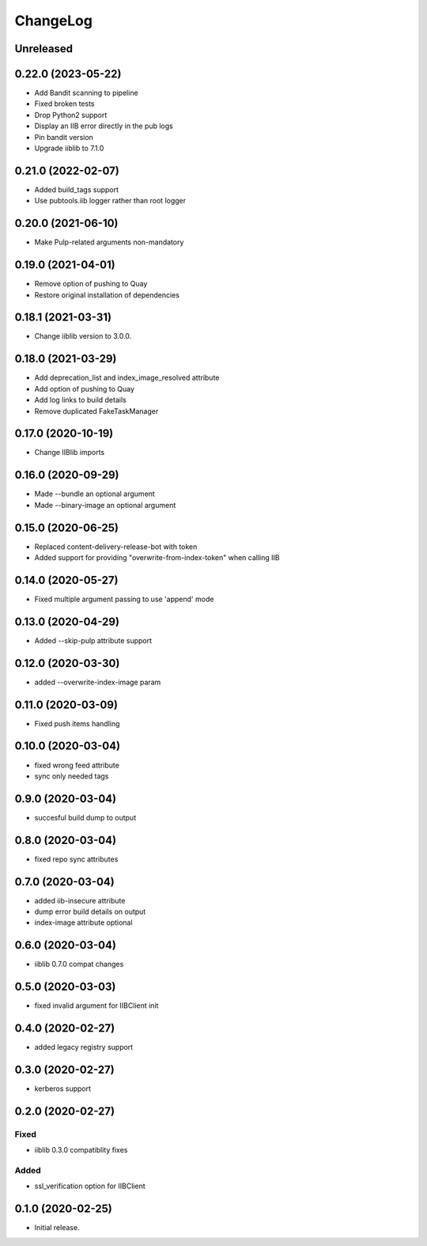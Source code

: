 ChangeLog
=========

Unreleased
-----------

0.22.0 (2023-05-22)
-------------------
* Add Bandit scanning to pipeline
* Fixed broken tests
* Drop Python2 support
* Display an IIB error directly in the pub logs
* Pin bandit version
* Upgrade iiblib to 7.1.0

0.21.0 (2022-02-07)
-------------------
* Added build_tags support
* Use pubtools.iib logger rather than root logger

0.20.0 (2021-06-10)
-------------------
* Make Pulp-related arguments non-mandatory

0.19.0 (2021-04-01)
-------------------
* Remove option of pushing to Quay
* Restore original installation of dependencies

0.18.1 (2021-03-31)
-------------------
* Change iiblib version to 3.0.0.

0.18.0 (2021-03-29)
-------------------
* Add deprecation_list and index_image_resolved attribute
* Add option of pushing to Quay
* Add log links to build details
* Remove duplicated FakeTaskManager

0.17.0 (2020-10-19)
-------------------
* Change IIBlib imports

0.16.0 (2020-09-29)
-------------------
* Made --bundle an optional argument
* Made --binary-image an optional argument

0.15.0 (2020-06-25)
-------------------
* Replaced content-delivery-release-bot with token
* Added support for providing "overwrite-from-index-token" when calling IIB

0.14.0 (2020-05-27)
-------------------
* Fixed multiple argument passing to use 'append' mode

0.13.0 (2020-04-29)
-------------------
* Added --skip-pulp attribute support

0.12.0 (2020-03-30)
-------------------
* added --overwrite-index-image param

0.11.0 (2020-03-09)
-------------------
* Fixed push items handling

0.10.0 (2020-03-04)
-------------------
* fixed wrong feed attribute
* sync only needed tags

0.9.0 (2020-03-04)
------------------
* succesful build dump to output

0.8.0 (2020-03-04)
------------------
* fixed repo sync attributes

0.7.0 (2020-03-04)
------------------
* added iib-insecure attribute
* dump error build details on output
* index-image attribute optional

0.6.0 (2020-03-04)
------------------
* iiblib 0.7.0 compat changes

0.5.0 (2020-03-03)
------------------
* fixed invalid argument for IIBClient init

0.4.0 (2020-02-27)
------------------
* added legacy registry support

0.3.0 (2020-02-27)
------------------
* kerberos support


0.2.0 (2020-02-27)
------------------

Fixed
~~~~~
* iiblib 0.3.0 compatiblity fixes

Added
~~~~~
* ssl_verification option for IIBClient



0.1.0 (2020-02-25)
------------------

* Initial release.


